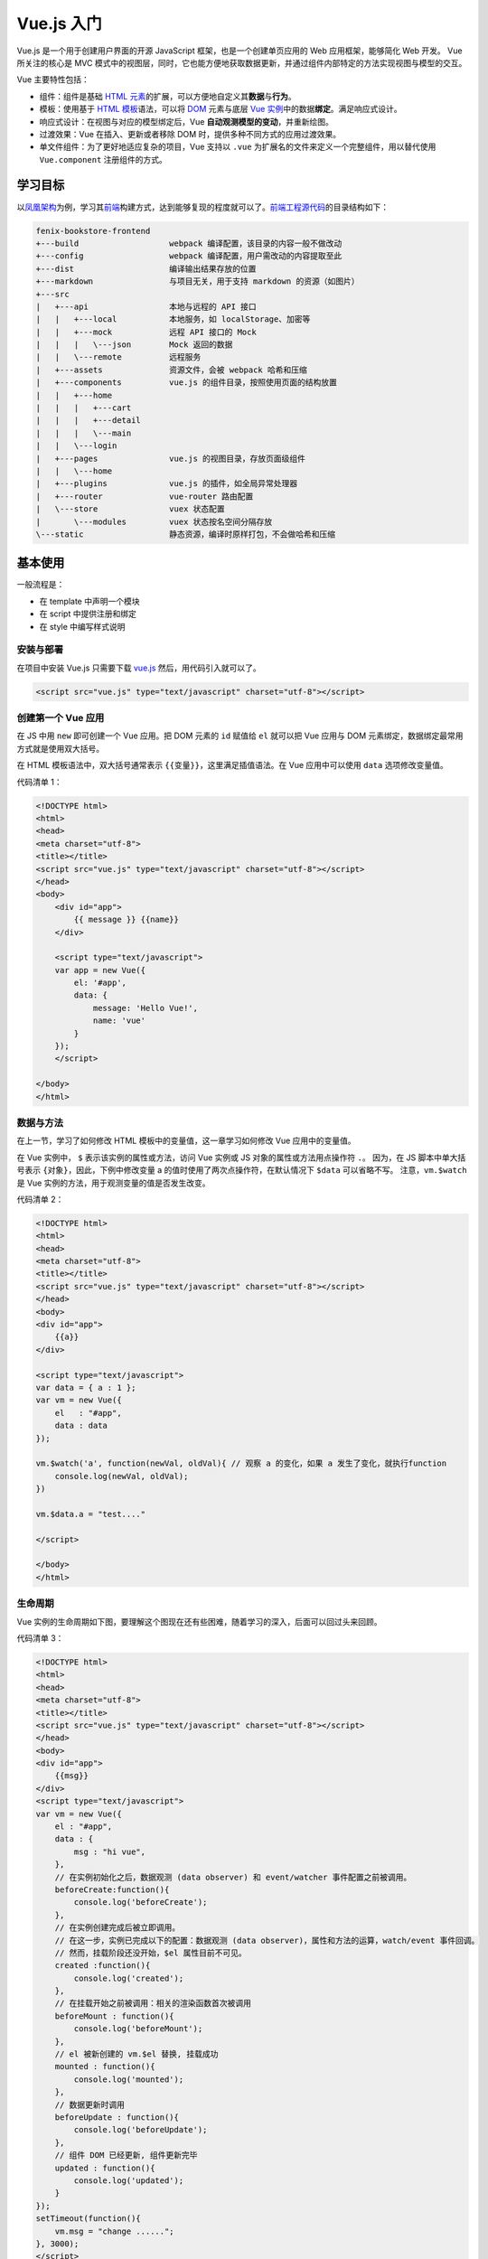 ============
Vue.js 入门
============

Vue.js 是一个用于创建用户界面的开源 JavaScript 框架，也是一个创建单页应用的 Web 应用框架，能够简化 Web 开发。
Vue 所关注的核心是 MVC 模式中的视图层，同时，它也能方便地获取数据更新，并通过组件内部特定的方法实现视图与模型的交互。

Vue 主要特性包括：

- 组件：组件是基础 `HTML 元素 <https://developer.mozilla.org/zh-CN/docs/Web/HTML/Element>`_\ 的扩展，可以方便地自定义其\ **数据**\ 与\ **行为**\ 。
- 模板：使用基于 `HTML 模板 <https://developer.mozilla.org/zh-CN/docs/Web/HTML/Element/template>`_\ 语法，可以将 `DOM <https://developer.mozilla.org/zh-CN/docs/Web/API/Document_Object_Model/Introduction>`_ 元素与底层 `Vue 实例 <https://cn.vuejs.org/v2/guide/instance.html>`_\ 中的数据\ **绑定**\ 。满足响应式设计。
- 响应式设计：在视图与对应的模型绑定后，Vue **自动观测模型的变动**\ ，并重新绘图。
- 过渡效果：Vue 在插入、更新或者移除 DOM 时，提供多种不同方式的应用过渡效果。
- 单文件组件：为了更好地适应复杂的项目，Vue 支持以 ``.vue`` 为扩展名的文件来定义一个完整组件，用以替代使用 ``Vue.component`` 注册组件的方式。


学习目标
~~~~~~~~

以\ `凤凰架构 <http://icyfenix.cn/>`_\ 为例，学习其\ `前端 <https://bookstore.icyfenix.cn/#/>`_\ 构建方式，达到能够复现的程度就可以了。\ `前端工程源代码 <https://github.com/fenixsoft/fenix-bookstore-frontend>`_\ 的目录结构如下：

.. code-block:: text

    fenix-bookstore-frontend
    +---build                   webpack 编译配置，该目录的内容一般不做改动
    +---config                  webpack 编译配置，用户需改动的内容提取至此
    +---dist                    编译输出结果存放的位置
    +---markdown                与项目无关，用于支持 markdown 的资源（如图片）
    +---src
    |   +---api                 本地与远程的 API 接口
    |   |   +---local           本地服务，如 localStorage、加密等
    |   |   +---mock            远程 API 接口的 Mock
    |   |   |   \---json        Mock 返回的数据
    |   |   \---remote          远程服务
    |   +---assets              资源文件，会被 webpack 哈希和压缩
    |   +---components          vue.js 的组件目录，按照使用页面的结构放置
    |   |   +---home
    |   |   |   +---cart
    |   |   |   +---detail
    |   |   |   \---main
    |   |   \---login
    |   +---pages               vue.js 的视图目录，存放页面级组件
    |   |   \---home
    |   +---plugins             vue.js 的插件，如全局异常处理器
    |   +---router              vue-router 路由配置
    |   \---store               vuex 状态配置
    |       \---modules         vuex 状态按名空间分隔存放
    \---static                  静态资源，编译时原样打包，不会做哈希和压缩


基本使用
~~~~~~~~

一般流程是：

- 在 template 中声明一个模块
- 在 script 中提供注册和绑定
- 在 style 中编写样式说明


安装与部署
----------

在项目中安装 Vue.js 只需要下载 `vue.js <https://vuejs.org/js/vue.js>`_ 然后，用代码引入就可以了。

.. code-block:: html

    <script src="vue.js" type="text/javascript" charset="utf-8"></script>


创建第一个 Vue 应用
-------------------

在 JS 中用 ``new`` 即可创建一个 Vue 应用。把 DOM 元素的 ``id`` 赋值给 ``el`` 就可以把 Vue 应用与 DOM 元素绑定，数据绑定最常用方式就是使用双大括号。

在 HTML 模板语法中，双大括号通常表示 ``{{变量}}``\ ，这里满足插值语法。在 Vue 应用中可以使用 ``data`` 选项修改变量值。

代码清单 1：

.. code-block:: html

    <!DOCTYPE html>
    <html>
    <head>
    <meta charset="utf-8">
    <title></title>
    <script src="vue.js" type="text/javascript" charset="utf-8"></script>
    </head>
    <body>
        <div id="app">
            {{ message }} {{name}}
        </div>
        
        <script type="text/javascript">
        var app = new Vue({
            el: '#app',
            data: {
                message: 'Hello Vue!',
                name: 'vue'
            }
        });
        </script>

    </body>
    </html>


数据与方法
----------

在上一节，学习了如何修改 HTML 模板中的变量值，这一章学习如何修改 Vue 应用中的变量值。

在 Vue 实例中， ``$`` 表示该实例的属性或方法，访问 Vue 实例或 JS 对象的属性或方法用点操作符 ``.``\ 。
因为，在 JS 脚本中单大括号表示 ``{对象}``\ ，因此，下例中修改变量 a 的值时使用了两次点操作符，在默认情况下 ``$data`` 可以省略不写。
注意，\ ``vm.$watch`` 是 Vue 实例的方法，用于观测变量的值是否发生改变。

代码清单 2：

.. code-block:: html

    <!DOCTYPE html>
    <html>
    <head>
    <meta charset="utf-8">
    <title></title>
    <script src="vue.js" type="text/javascript" charset="utf-8"></script>
    </head>
    <body>
    <div id="app">
        {{a}}
    </div>

    <script type="text/javascript">
    var data = { a : 1 };
    var vm = new Vue({
        el   : "#app",
        data : data
    });

    vm.$watch('a', function(newVal, oldVal){ // 观察 a 的变化，如果 a 发生了变化，就执行function
        console.log(newVal, oldVal);
    })

    vm.$data.a = "test...."

    </script>

    </body>
    </html>


生命周期
---------

Vue 实例的生命周期如下图，要理解这个图现在还有些困难，随着学习的深入，后面可以回过头来回顾。

.. image:: ../../_static/images/vue-lifecycle.*

代码清单 3：

.. code-block:: html

    <!DOCTYPE html>
    <html>
    <head>
    <meta charset="utf-8">
    <title></title>
    <script src="vue.js" type="text/javascript" charset="utf-8"></script>
    </head>
    <body>
    <div id="app">
        {{msg}}
    </div>
    <script type="text/javascript">
    var vm = new Vue({
        el : "#app",
        data : {
            msg : "hi vue",
        },
        // 在实例初始化之后，数据观测 (data observer) 和 event/watcher 事件配置之前被调用。
        beforeCreate:function(){
            console.log('beforeCreate');
        },
        // 在实例创建完成后被立即调用。
        // 在这一步，实例已完成以下的配置：数据观测 (data observer)，属性和方法的运算，watch/event 事件回调。
        // 然而，挂载阶段还没开始，$el 属性目前不可见。
        created	:function(){
            console.log('created');
        },
        // 在挂载开始之前被调用：相关的渲染函数首次被调用
        beforeMount : function(){
            console.log('beforeMount');
        },
        // el 被新创建的 vm.$el 替换, 挂载成功	
        mounted : function(){
            console.log('mounted');       
        },
        // 数据更新时调用
        beforeUpdate : function(){
            console.log('beforeUpdate');        
        },
        // 组件 DOM 已经更新, 组件更新完毕 
        updated : function(){
            console.log('updated');
        }
    });
    setTimeout(function(){
        vm.msg = "change ......";
    }, 3000);
    </script>
    </body>
    </html>


模板语法-插值
-------------

双大括号可以实现文本插值，如果是 HTML 代码的话，那么无法进行解析，
这时候可以借助 Vue 提供的 ``v-html`` 命令，将插值解析成 HTML 代码。
注意，第 13 行用到 Class 与 Style 绑定的语法，对于本节来说有些超纲，很快后面就会学到。

代码清单 4：

.. code-block:: html
    :emphasize-lines: 11, 12

    <!DOCTYPE html>
    <html>
    <head>
    <meta charset="utf-8">
    <title></title>
    <script src="vue.js" type="text/javascript" charset="utf-8"></script>
    </head>
    <body>
    <div id="app">
        {{msg}}
        <p>Using mustaches: {{ rawHtml }}</p>
        <p v-html="rawHtml"></p>
        <div v-bind:class="color">test...</div>
        <p>{{ number + 1 }}</p>
        <p>{{ ok ? 'YES' : 'NO' }}</p>
        <p>{{ message.split('').reverse().join('') }}</p>
    </div>
    <script type="text/javascript">
    var vm = new Vue({
        el : "#app",
        data : {
            msg : "hi vue",
            rawHtml : '<span style="color:red">This should be red</span>',
            color:'blue',
            number : 10,
            ok : 1,
            message : "vue"
        }
    });
    vm.msg = "hi....";
    </script>
    <style type="text/css">
    .red{color:red;}
    .blue{color:blue; font-size:100px;}
    </style>
    </body>
    </html>


模板语法-指令
-------------

Vue 实例中提供了若干指令，比如 ``v-if="seen"``\ 。
注意，这里的 ``seen`` 虽然用双引号括起来，但是它是一个变量，可以在 ``data`` 选项中对其赋值，实现动态地控制网页行为。
在 ``data`` 选项中对变量赋值的时候，这里的值才是一个常量。
在 HTML 代码中用 ``@`` 符号来声明一个事件，在 Vue 中使用 ``methods`` 选项对相应的事件行为做出操作。
注意，下面的代码中 click me 虽然是普通文本，但是，网页也在统计点击行为。

代码清单 5：

.. code-block:: text

    <!DOCTYPE html>
    <html>
    <head>
    <meta charset="utf-8">
    <title></title>
    <script src="vue.js" type="text/javascript" charset="utf-8"></script>
    </head>
    <body>
    <div id="app">
        <p v-if="seen">现在你看到我了</p>
        <a v-bind:href="url">可以更换的动态URL</a>
        <div @click="click1">
            <div @click.stop="click2">
                click me
            </div>
        </div>
    </div>
    <script type="text/javascript">
    var vm = new Vue({
        el : "#app",
        data : {
            seen : true,
            url : "https://cn.vuejs.org/v2/guide/syntax.html"
        },
        methods:{
            click1 : function () {
                console.log('click1......');
            },
            click2 : function () {
                console.log('click2......');
            }
        }
    });
    </script>
    </body>
    </html>


class 与 style 绑定
-------------------

class 和内联样式是 HTML 元素的常用属性，通过 ``v-bind`` 可以将两者进行绑定。
class 和内联样式的属性值（结果）可以是字符串、数组、对象，只需要能够计算出结果即可。
因此，有了这个绑定，我们后面可以通过 class 来动态地修改 HTML 元素的样式了。

代码清单 6：

.. code-block:: html

    <!DOCTYPE html>
    <html>
    <head>
    <meta charset="utf-8">
    <title></title>
    <script src="vue.js" type="text/javascript" charset="utf-8"></script>
    </head>
    <body>
    <div id="app">
        <div 
        class="test" 
        v-bind:class="[ isActive ? 'active' : '', isGreen ? 'green' : '']" 
        style="width:200px; height:200px; text-align:center; line-height:200px;">
            hi vue
        </div>
        
        <div 
        :style="{color:color, fontSize:size, background: isRed ? '#FF0000' : ''}">
            hi vue
        </div>
    </div>
    <script type="text/javascript">
    var vm = new Vue({
        el : "#app",
        data : {
            isActive : true,
            isGreen : true,
            color : "#FFFFFF",
            size : '50px',
            isRed : true
        }
    });
    </script>
    <style>
    .test{font-size:30px;}
    .green{color:#00FF00;}
    .active{background:#FF0000;}
    </style>
    </body>
    </html>


条件渲染
--------

``v-if`` 是 Vue 的一个指令，我们上面已经用过了，因此这一章比较容易理解。

代码清单 7：

.. code-block:: html

    <!DOCTYPE html>
    <html>
    <head>
    <meta charset="utf-8">
    <title></title>
    <script src="vue.js" type="text/javascript" charset="utf-8"></script>
    </head>
    <body>
    <div id="app">
        <div v-if="type === 'A'">
        A
        </div>
        <div v-else-if="type === 'B'">
        B
        </div>
        <div v-else-if="type === 'C'">
        C
        </div>
        <div v-else>
        Not A/B/C
        </div>
        <h1 v-show="ok">Hello!</h1>
    </div>
    <script type="text/javascript">
    var vm = new Vue({
        el : "#app",
        data : {
            type : "B",
            ok : true
        }
    });
    </script>
    <style type="text/css">

    </style>
    </body>
    </html>


列表渲染
--------

列表渲染指的是有序列表或无序列表的渲染。通常用 ``v-for`` 来操作列表中的每个元素。

``v-for`` 这个语法很奇怪，比如 ``"item, index in items"`` 同样都是用双引号括起来的，但是只有 ``in`` 是关键字，其他都是变量，可以在 ``data`` 选项中修改。

需要注意的是，如果 ``items`` 是数组，第一个元素 ``item`` 表示数组的值，第二个返回值 ``index`` 表示数组的索引；
如果 ``items`` 是对象，第一个元素 ``item`` 表示对象的值，第二个返回值 ``index`` 表示对象的键。

代码清单 8：

.. code-block:: html

    <!DOCTYPE html>
    <html>
    <head>
    <meta charset="utf-8">
    <title></title>
    <script src="vue.js" type="text/javascript" charset="utf-8"></script>
    </head>
    <body>
    <div id="app">
        <ul>
            <li v-for="item, index in items" :key="index">
            {{index}}{{ item.message }}
            </li>
        </ul>
        <ul>
            <li v-for="value, key in object">
                {{key}} : {{ value }}
            </li>
        </ul>
    </div>
    <script type="text/javascript">
    var vm = new Vue({
        el : "#app",
        data : {
            items : [
                { message: 'Foo' },
                { message: 'Bar' }
            ],
            object: {
                title: 'How to do lists in Vue',
                author: 'Jane Doe',
                publishedAt: '2016-04-10'
            }
        }
    });
    </script>
    </body>
    </html>


事件绑定
--------

``v-on`` 指令可以用来监听 DOM 事件，并在触发时运行一些 JavaScript 代码。

通过在 Vue 实例中提供相应的属性或方法即可完成绑定。

代码清单 9：

.. code-block:: html

    <!DOCTYPE html>
    <html>
    <head>
    <meta charset="utf-8">
    <title></title>
    <script src="vue.js" type="text/javascript" charset="utf-8"></script>
    </head>
    <body>
    <div id="app">
        <div id="example-1">
            <button v-on:click="counter += 1"> 数值 :  {{ counter }} </button><br />
            <button v-on:dblclick="greet('abc', $event)">Greet</button>
        </div>
    </div>
    <script type="text/javascript">
    var vm = new Vue({
        el : "#app",
        data : {
            counter: 0,
            name : "vue"
        },
        methods:{
            greet : function (str, e) {
                alert(str);
                console.log(e);
            }
        }
    });
    </script>
    <style type="text/css">

    </style>
    </body>
    </html>


表单输入绑定
------------

你可以用 ``v-model`` 指令在表单 ``<input>`` 、 ``<textarea>`` 及 ``<select>`` 元素上创建\ **双向数据绑定**\ 。
它会根据控件类型自动选取正确的方法来更新元素。
尽管有些神奇，但 ``v-model`` 本质上不过是语法糖。
它负责监听用户的输入事件以更新数据，并对一些极端场景进行一些特殊处理。

代码清单 10：

.. code-block:: text

    <!DOCTYPE html>
    <html>
    <head>
    <meta charset="utf-8">
    <title></title>
    <script src="vue.js" type="text/javascript" charset="utf-8"></script>
    </head>
    <body>
    <div id="app">
        <div id="example-1">
            <input v-model="message" placeholder="edit me">
            <p>Message is: {{ message }}</p>
            <textarea v-model="message2" placeholder="add multiple lines"></textarea>
            <p style="white-space: pre-line;">{{ message2 }}</p>
            <br />
            
            <div style="margin-top:20px;">
                <input type="checkbox" id="jack" value="Jack" v-model="checkedNames">
                <label for="jack">Jack</label>
                <input type="checkbox" id="john" value="John" v-model="checkedNames">
                <label for="john">John</label>
                <input type="checkbox" id="mike" value="Mike" v-model="checkedNames">
                <label for="mike">Mike</label>
                <br>
                <span>Checked names: {{ checkedNames }}</span>
            </div>
            
            <div style="margin-top:20px;">
                <input type="radio" id="one" value="One" v-model="picked">
                <label for="one">One</label>
                <br>
                <input type="radio" id="two" value="Two" v-model="picked">
                <label for="two">Two</label>
                <br>
                <span>Picked: {{ picked }}</span>
            </div>
            <button type="button" @click="submit">提交</button>
        </div>
        
    </div>
    <script type="text/javascript">
    var vm = new Vue({
        el : "#app",
        data : {
            message : "test",
            message2 :"hi",
            checkedNames : ['Jack', 'John'],
            picked : "Two"
        },
        methods: {
            submit : function () {
                console.log(this.message);
                
            }
        }
    });
    </script>
    <style type="text/css">

    </style>
    </body>
    </html>


组件基础
--------

组件是可复用的 Vue 实例，可以通过 ``Vue.component('component_name', attrs)`` 创建一个组件。

- 用 ``props`` 来声明自定义组件的一组变量；
- 与 ``new`` 出来的 Vue 实例不同的是， ``data`` 必须是一个函数，来给变量赋初值；
- 在 ``template`` 中使用变量；
- 在 ``methods`` 中定义自定义组件的事件的响应。

在 Vue 实例的 ``methods`` 中定义 HTML 元素中的事件的响应。

``this.$emit('func_name', 'other_parameters')`` 将触发函数 ``func_name``\ ，该函数将 ``other_parameters`` 作为参数。

代码清单 11：

.. code-block:: text

    <!DOCTYPE html>
    <html>
    <head>
    <meta charset="utf-8">
    <title></title>
    <script src="vue.js" type="text/javascript" charset="utf-8"></script>
    </head>
    <body>
    <div id="app">
        <button-counter title="title1 : " @clicknow="clicknow">
            <h2>hi...h2</h2>
        </button-counter>
        <button-counter title="title2 : "></button-counter>
    </div>
    <script type="text/javascript">
    Vue.component('button-counter', {
        props: ['title'],
        data: function () {
            return {
            count: 0
            }
        },
        template: '<div><h1>hi...</h1><button v-on:click="clickfun">{{title}} You clicked me {{ count }} times.</button><slot></slot></div>',
        methods:{
            clickfun : function () {
                this.count ++;
                this.$emit('clicknow', this.count);
            }
        }
    })
    var vm = new Vue({
        el : "#app",
        data : {
            
        },
        methods:{
            clicknow : function (e) {
                console.log(e);
            }
        }
    });
    </script>
    <style type="text/css">

    </style>
    </body>
    </html>


组件注册
--------

有了上一节的基础，这一节的学习变得异常简单，组件注册只需要在 ``new`` 出来的 Vue 实例中的 ``components`` 选项中提供组件的属性和方法就可以了。

代码清单 12：

.. code-block:: html

    <!DOCTYPE html>
    <html>
    <head>
    <meta charset="utf-8">
    <title></title>
    <script src="vue.js" type="text/javascript" charset="utf-8"></script>
    </head>
    <body>
    <div id="app">
        <button-counter></button-counter>
        <test></test>
    </div>
    <script type="text/javascript">
    Vue.component('button-counter', {
        props: ['title'],
        data: function () { return {} },
        template: '<div><h1>hi...</h1></div>',
        methods:{}
    })
    var vm = new Vue({
        el : "#app",
        data : {
            
        },
        components:{
                test : {
                    props: ['title'],
                    data: function () { return {} },
                    template: '<div><h3>h3...</h3></div>',
                    methods:{}
            }
        }
    });
    </script>
    <style type="text/css">

    </style>
    </body>
    </html>


单文件组件
----------

到目前为止，我们学完了 Vue 主要的基础内容，后续开发，我们将基于此方法进行。

1. 安装 npm：\ ``npm -v``
2. 由于网络原因 安装 cnpm：\ ``npm install -g cnpm --registry=https://registry.npm.taobao.org``
3. 安装 vue-cli：\ ``cnpm install -g @vue/cli``
4. 安装 webpack：\ ``cnpm install -g webpack``

